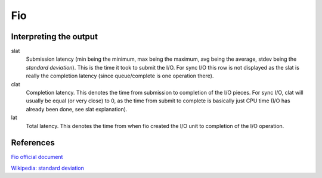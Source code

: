 Fio
===

Interpreting the output
-----------------------

slat
    Submission latency (min being the minimum, max being the maximum, avg being
    the average, stdev being the *standard deviation*). This is the time it
    took to submit the I/O. For sync I/O this row is not displayed as the slat
    is really the completion latency (since queue/complete is one operation
    there).

clat
    Completion latency. This denotes the time from submission to completion of
    the I/O pieces. For sync I/O, clat will usually be equal (or very close) to
    0, as the time from submit to complete is basically just CPU time (I/O has
    already been done, see slat explanation).

lat
    Total latency. This denotes the time from when fio created the I/O unit to
    completion of the I/O operation.


References
----------

`Fio official document <https://fio.readthedocs.io/en/latest/fio_doc.html>`_

`Wikipedia: standard deviation <https://en.wikipedia.org/wiki/Standard_deviation>`_
